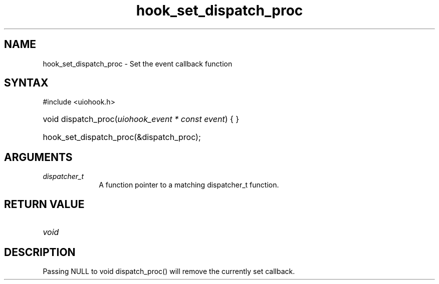 .\" Copyright 2006-2016 Alexander Barker (alex@1stleg.com)
.\"
.\" %%%LICENSE_START(VERBATIM)
.\" libUIOHook is free software: you can redistribute it and/or modify
.\" it under the terms of the GNU Lesser General Public License as published
.\" by the Free Software Foundation, either version 3 of the License, or
.\" (at your option) any later version.
.\"
.\" libUIOHook is distributed in the hope that it will be useful,
.\" but WITHOUT ANY WARRANTY; without even the implied warranty of
.\" MERCHANTABILITY or FITNESS FOR A PARTICULAR PURPOSE.  See the
.\" GNU General Public License for more details.
.\"
.\" You should have received a copy of the GNU Lesser General Public License
.\" along with this program.  If not, see <http://www.gnu.org/licenses/>.
.\" %%%LICENSE_END
.\"
.TH hook_set_dispatch_proc 3 "07 July 2014" "Version 1.0" "libUIOHook Programmer's Manual"
.SH NAME
hook_set_dispatch_proc \- Set the event callback function
.SH SYNTAX
#include <uiohook.h>
.HP
void dispatch_proc\^(\fIuiohook_event * const event\fP\^) {
...
}
.HP
hook_set_dispatch_proc(&dispatch_proc);

.SH ARGUMENTS
.IP \fIdispatcher_t\fP 1i
A function pointer to a matching dispatcher_t function.
.SH RETURN VALUE
.IP \fIvoid\fP li

.SH DESCRIPTION
Passing NULL to void dispatch_proc\^(\^) will remove the currently set callback.
